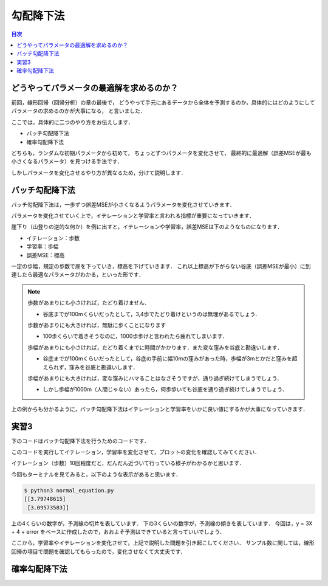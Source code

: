 ==============================================================================
勾配降下法
==============================================================================

.. contents:: 目次


どうやってパラメータの最適解を求めるのか？
==============================================================================

前回，線形回帰（回帰分析）の章の最後で，
どうやって手元にあるデータから全体を予測するのか，具体的にはどのようにしてパラメータの求めるのかが大事になる，
と言いました．

ここでは，具体的に二つのやり方をお伝えします．

- バッチ勾配降下法
- 確率勾配降下法

どちらも，ランダムな初期パラメータから初めて，
ちょっとずつパラメータを変化させて，
最終的に最適解（誤差MSEが最も小さくなるパラメータ）を見つける手法です．

しかしパラメータを変化させるやり方が異なるため，分けて説明します．

バッチ勾配降下法
==============================================================================

バッチ勾配降下法は，一歩ずつ誤差MSEが小さくなるようパラメータを変化させていきます．

パラメータを変化させていく上で，イテレーションと学習率と言われる指標が重要になっていきます．

崖下り（山登りの逆的な何か）を例に出すと，イテレーションや学習率，誤差MSEは下のようなものになります．

- イテレーション：歩数
- 学習率：歩幅
- 誤差MSE：標高

一定の歩幅，規定の歩数で崖を下っていき，標高を下げていきます．
これ以上標高が下がらない谷底（誤差MSEが最小）に到達したら最適なパラメータがわかる，といった形です．

.. note ::

   歩数があまりにも小さければ，たどり着けません．

   - 谷底までが100mくらいだったとして，3,4歩でたどり着けというのは無理があるでしょう．

   .. image:: image/gradient_descent_method/example1.png
      :scale: 90%

   歩数があまりにも大きければ，無駄に歩くことになります

   - 100歩くらいで着きそうなのに，1000歩歩けと言われたら疲れてしまいます．

   .. image:: image/gradient_descent_method/example2.png
      :scale: 90%

   歩幅があまりにも小さければ，たどり着くまでに時間がかかります．また変な窪みを谷底と勘違いします．

   - 谷底までが100mくらいだったとして，谷底の手前に幅10mの窪みがあった時，歩幅が3mとかだと窪みを超えられず，窪みを谷底と勘違いします．

   .. image:: image/gradient_descent_method/example3.png
      :scale: 90%

   歩幅があまりにも大きければ，変な窪みにハマることはなさそうですが，通り過ぎ続けてしまうでしょう．

   - しかし歩幅が1000m（人間じゃない）あったら，何歩歩いても谷底を通り過ぎ続けてしまうでしょう．

   .. image:: image/gradient_descent_method/example4.png
      :scale: 90%

上の例からも分かるように，バッチ勾配降下法はイテレーションと学習率をいかに良い値にするかが大事になっていきます．


実習3
==============================================================================
下のコードはバッチ勾配降下法を行うためのコードです．

このコードを実行してイテレーション，学習率を変化させて，プロットの変化を確認してみてください．


.. code-block :: python
   :caption: バッチ勾配降下法（batch_gradient_descent_method.py）

   import numpy as np
   X = 2 * np.random.rand(100, 1)
   y = 4 + 3 * X + np.random.randn(100, 1)
   X_b = np.c_[np.ones((100, 1)), X]

   eta = 0.1           # 学習率
   n_iterations = 10   # イテレーション
   m = 100             # サンプル数

   theta = np.random.randn(2, 1)  # 無作為な初期値

   import matplotlib.pyplot as plt
   for iteration in range(n_iterations):
        gradients = 2/m * X_b.T.dot(X_b.dot(theta) - y)
        theta = theta - eta * gradients
        X_new = np.array([[0], [7]])
        X_new_b = np.c_[np.ones((2,  1)), X_new]  # 各インスタンスにx0 = 1 を加える
        y_predict = X_new_b.dot(theta)

        plt.plot(X_new, y_predict, "r-")
        plt.plot(X, y, "b.")
        plt.axis([0, 2, 0, 15])

   print(theta)
   plt.show()

イテレーション（歩数）10回程度だと，だんだん近づいて行っている様子がわかるかと思います．

.. image:: image/gradient_descent_method/batch.png
   :scale: 90%


今回もターミナルを見てみると，以下のような表示があると思います．

.. code-block:: bash

   $ python3 normal_equation.py 
   [[3.79748615]
    [3.09573583]]

上の4くらいの数字が，予測線の切片を表しています．
下の3くらいの数字が，予測線の傾きを表しています．
今回は，y = 3X + 4 + error をベースに作成したので，おおよそ予測はできていると言っていいでしょう．

ここから，学習率やイテレーションを変化させて，上記で説明した問題を引き起こしてください．
サンプル数に関しては，線形回帰の項目で問題を確認してもらったので，変化させなくて大丈夫です．

確率勾配降下法
==============================================================================


